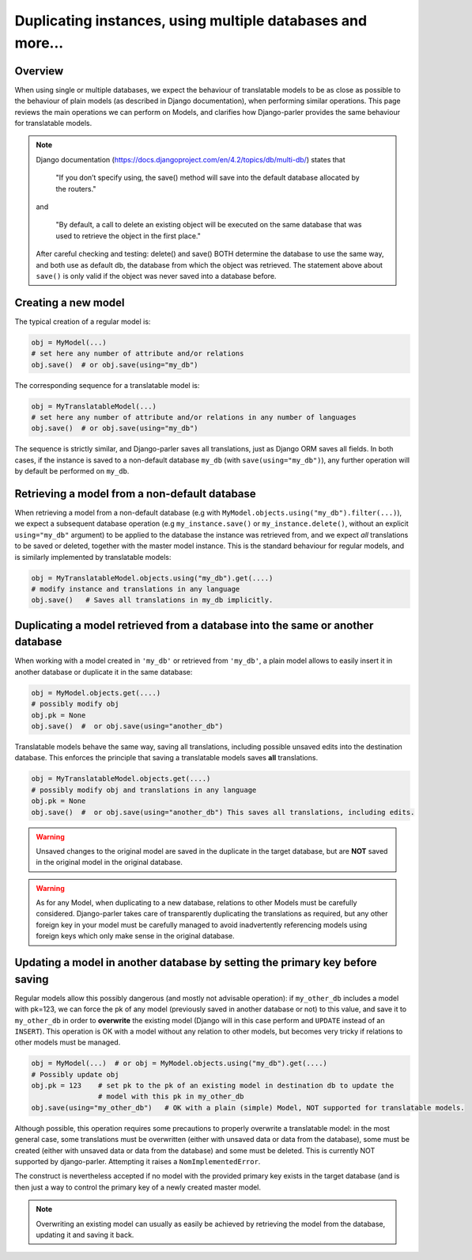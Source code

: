 Duplicating instances, using multiple databases and more...
===========================================================

.. versionchanged:: 2.x
    In previous versions, the caching mechanism was common to all databases with nasty side-effects when managing instances of the same Model in several databases. Once fixed, tests revealed that a number of operations commonly performed on plain Models where either silently failing or resulting in unintuitive effects (compared to the effects described by Django documentation about plain Models. Hence this summary to clarify how typical Django operation are supported for translatable models.

Overview
--------

When using single or multiple databases, we expect the behaviour of translatable models to be as close as possible to the behaviour of plain models (as described in Django documentation), when performing similar operations. This page reviews the main operations we can perform on Models, and clarifies how Django-parler provides the same behaviour for translatable models.

.. note:: Django documentation (https://docs.djangoproject.com/en/4.2/topics/db/multi-db/) states that

        "If you don’t specify using, the save() method will save into the default database allocated by the routers."

    and

        "By default, a call to delete an existing object will be executed on the same database that was used to retrieve the object in the first place."

    After careful checking and testing: delete() and save() BOTH determine the database to use the same way,
    and both use as default db, the database from which the object was retrieved. The statement above about ``save()`` is only valid if the object was never saved into a database before.


Creating a new model
--------------------

The typical creation of a regular model is:

.. code-block:: python

    obj = MyModel(...)
    # set here any number of attribute and/or relations
    obj.save()  # or obj.save(using="my_db")

The corresponding sequence for a translatable model is:

.. code-block:: python

    obj = MyTranslatableModel(...)
    # set here any number of attribute and/or relations in any number of languages
    obj.save()  # or obj.save(using="my_db")

The sequence is strictly similar, and Django-parler saves all translations, just as Django ORM saves all fields. In both cases, if the instance is saved to a non-default database ``my_db`` (with ``save(using="my_db")``), any further operation will by default be performed on ``my_db``.

Retrieving a model from a non-default database
----------------------------------------------

When retrieving a model from a non-default database (e.g with ``MyModel.objects.using("my_db").filter(...)``), we expect a subsequent database operation (e.g ``my_instance.save()`` or ``my_instance.delete()``, without an explicit ``using="my_db"`` argument) to be applied to the database the instance was retrieved from, and we expect *all* translations to be saved or deleted, together with the master model instance.  This is the standard behaviour for regular models, and is similarly implemented by translatable models:

.. code-block:: python

    obj = MyTranslatableModel.objects.using("my_db").get(....)
    # modify instance and translations in any language
    obj.save()   # Saves all translations in my_db implicitly.

Duplicating a model retrieved from a database into the same or another database
-------------------------------------------------------------------------------

.. versionchanged 2.x :: Version <= 2.3 did not save non-prefetched translations nor unchanged translations when duplicating a translatable model.

When working with a model created in ``'my_db'`` or retrieved from ``'my_db'``, a plain model allows to
easily insert it in another database or duplicate it in the same database:

.. code-block:: python

    obj = MyModel.objects.get(....)
    # possibly modify obj
    obj.pk = None
    obj.save()  #  or obj.save(using="another_db")

Translatable models behave the same way, saving all translations, including possible unsaved edits into the destination database. This enforces the principle that saving a translatable models saves **all** translations.

.. code-block:: python

    obj = MyTranslatableModel.objects.get(....)
    # possibly modify obj and translations in any language
    obj.pk = None
    obj.save()  #  or obj.save(using="another_db") This saves all translations, including edits.

.. warning:: Unsaved changes to the original model are saved in the duplicate in the target database, but are **NOT** saved in the original model in the original database.

.. warning:: As for any Model, when duplicating to a new database, relations to other Models must be carefully considered. Django-parler takes care of transparently duplicating the translations as required, but any other foreign key in your model must be carefully managed to avoid inadvertently referencing models using foreign keys which only make sense in the original database.

Updating a model in another database by setting the primary key before saving
-----------------------------------------------------------------------------

Regular models allow this possibly dangerous (and mostly not advisable operation): if ``my_other_db`` includes a model with pk=123, we can force the pk of any model (previously saved in another database or not) to this value, and save it to ``my_other_db`` in order to **overwrite** the existing model (Django will in this case perform and ``UPDATE`` instead of an ``INSERT``). This operation is OK with a model without any relation to other models, but becomes very tricky if relations to other models must be managed.

.. code-block:: python

    obj = MyModel(...)  # or obj = MyModel.objects.using("my_db").get(....)
    # Possibly update obj
    obj.pk = 123    # set pk to the pk of an existing model in destination db to update the
                    # model with this pk in my_other_db
    obj.save(using="my_other_db")   # OK with a plain (simple) Model, NOT supported for translatable models.

Although possible, this operation requires some precautions to properly overwrite a translatable model: in the most general case, some translations must be overwritten (either with unsaved data or data from the database), some must be created (either with unsaved data or data from the database) and some must be deleted. This is currently NOT supported by django-parler. Attempting it raises a ``NomImplementedError``.

The construct is nevertheless accepted if no model with the provided primary key exists in the target database (and is then just a way to control the primary key of a newly created master model.

.. note:: Overwriting an existing model can usually as easily be achieved by retrieving the model from the database, updating it and saving it back.
